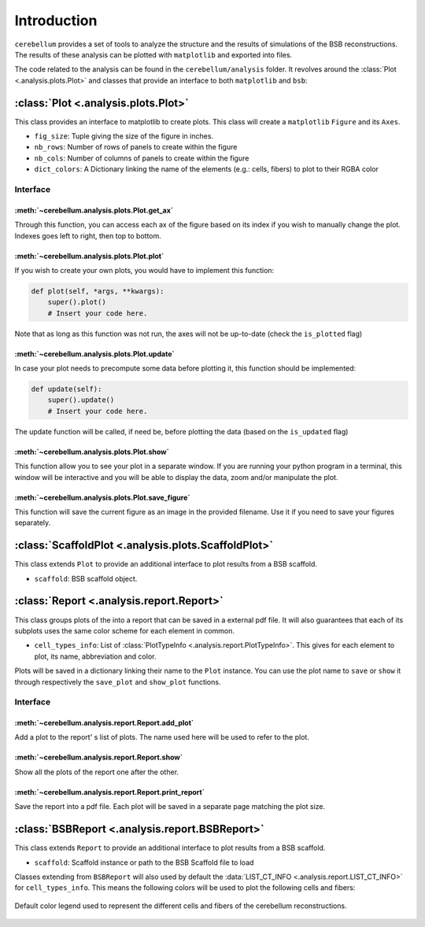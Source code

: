 Introduction
============

``cerebellum`` provides a set of tools to analyze the structure and the results of simulations
of the BSB reconstructions. The results of these analysis can be plotted with ``matplotlib``
and exported into files.

The code related to the analysis can be found in the ``cerebellum/analysis`` folder. It revolves
around the :class:`Plot <.analysis.plots.Plot>` and  classes that provide an interface to both
``matplotlib`` and ``bsb``:


:class:`Plot <.analysis.plots.Plot>`
------------------------------------

This class provides an interface to matplotlib to create plots.
This class will create a ``matplotlib`` ``Figure`` and its ``Axes``.

* ``fig_size``: Tuple giving the size of the figure in inches.

* ``nb_rows``: Number of rows of panels to create within the figure

* ``nb_cols``: Number of columns of panels to create within the figure

* ``dict_colors``: A Dictionary linking the name of the elements (e.g.: cells, fibers) to plot to
  their RGBA color

Interface
~~~~~~~~~

:meth:`~cerebellum.analysis.plots.Plot.get_ax`
^^^^^^^^^^^^^^^^^^^^^^^^^^^^^^^^^^^^^^^^^^^^^^

Through this function, you can access each ax of the figure based on its index if you wish to
manually change the plot. Indexes goes left to right, then top to bottom.

:meth:`~cerebellum.analysis.plots.Plot.plot`
^^^^^^^^^^^^^^^^^^^^^^^^^^^^^^^^^^^^^^^^^^^^
If you wish to create your own plots, you would have to implement this function:

.. code-block:: python

    def plot(self, *args, **kwargs):
        super().plot()
        # Insert your code here.

Note that as long as this function was not run, the axes will not be up-to-date (check the
``is_plotted`` flag)

:meth:`~cerebellum.analysis.plots.Plot.update`
^^^^^^^^^^^^^^^^^^^^^^^^^^^^^^^^^^^^^^^^^^^^^^
In case your plot needs to precompute some data before plotting it, this function should be
implemented:

.. code-block:: python

    def update(self):
        super().update()
        # Insert your code here.

The update function will be called, if need be, before plotting the data (based on the
``is_updated`` flag)

:meth:`~cerebellum.analysis.plots.Plot.show`
^^^^^^^^^^^^^^^^^^^^^^^^^^^^^^^^^^^^^^^^^^^^
This function allow you to see your plot in a separate window. If you are running your python
program in a terminal, this window will be interactive and you will be able to display the data,
zoom and/or manipulate the plot.

:meth:`~cerebellum.analysis.plots.Plot.save_figure`
^^^^^^^^^^^^^^^^^^^^^^^^^^^^^^^^^^^^^^^^^^^^^^^^^^^
This function will save the current figure as an image in the provided filename. Use it if you
need to save your figures separately.


:class:`ScaffoldPlot <.analysis.plots.ScaffoldPlot>`
----------------------------------------------------

This class extends ``Plot`` to provide an additional interface to plot results from a BSB scaffold.

* ``scaffold``: BSB scaffold object.


:class:`Report <.analysis.report.Report>`
-----------------------------------------

This class groups plots of the into a report that can be saved in a external pdf file.
It will also guarantees that each of its subplots uses the same color scheme for each
element in common.

* ``cell_types_info``: List of :class:`PlotTypeInfo <.analysis.report.PlotTypeInfo>`.
  This gives for each element to plot, its name, abbreviation and color.

Plots will be saved in a dictionary linking their name to the ``Plot`` instance.
You can use the plot name to ``save`` or ``show`` it through respectively the ``save_plot`` and
``show_plot`` functions.

Interface
~~~~~~~~~

:meth:`~cerebellum.analysis.report.Report.add_plot`
^^^^^^^^^^^^^^^^^^^^^^^^^^^^^^^^^^^^^^^^^^^^^^^^^^^
Add a plot to the report' s list of plots. The name used here will be used to refer to the plot.

:meth:`~cerebellum.analysis.report.Report.show`
^^^^^^^^^^^^^^^^^^^^^^^^^^^^^^^^^^^^^^^^^^^^^^^
Show all the plots of the report one after the other.

:meth:`~cerebellum.analysis.report.Report.print_report`
^^^^^^^^^^^^^^^^^^^^^^^^^^^^^^^^^^^^^^^^^^^^^^^^^^^^^^^
Save the report into a pdf file. Each plot will be saved in a separate page matching the plot size.

:class:`BSBReport <.analysis.report.BSBReport>`
-----------------------------------------------

This class extends ``Report`` to provide an additional interface to plot results from a BSB scaffold.

* ``scaffold``: Scaffold instance or path to the BSB Scaffold file to load

Classes extending from ``BSBReport`` will also used by default the
:data:`LIST_CT_INFO <.analysis.report.LIST_CT_INFO>` for ``cell_types_info``.
This means the following colors will be used to plot the following cells and fibers:

.. figure:: /images/legend.png
   :align: center
   :alt: Default-Legend-celltypes

   Default color legend used to represent the different cells and fibers of the cerebellum
   reconstructions.
